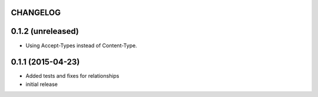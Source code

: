 CHANGELOG
=========

0.1.2 (unreleased)
==================

- Using Accept-Types instead of Content-Type.

0.1.1 (2015-04-23)
==================

- Added tests and fixes for relationships
- initial release
